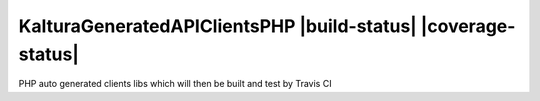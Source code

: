 KalturaGeneratedAPIClientsPHP |build-status| |coverage-status|
==============================================================
PHP auto generated clients libs which will then be built and test by Travis CI
